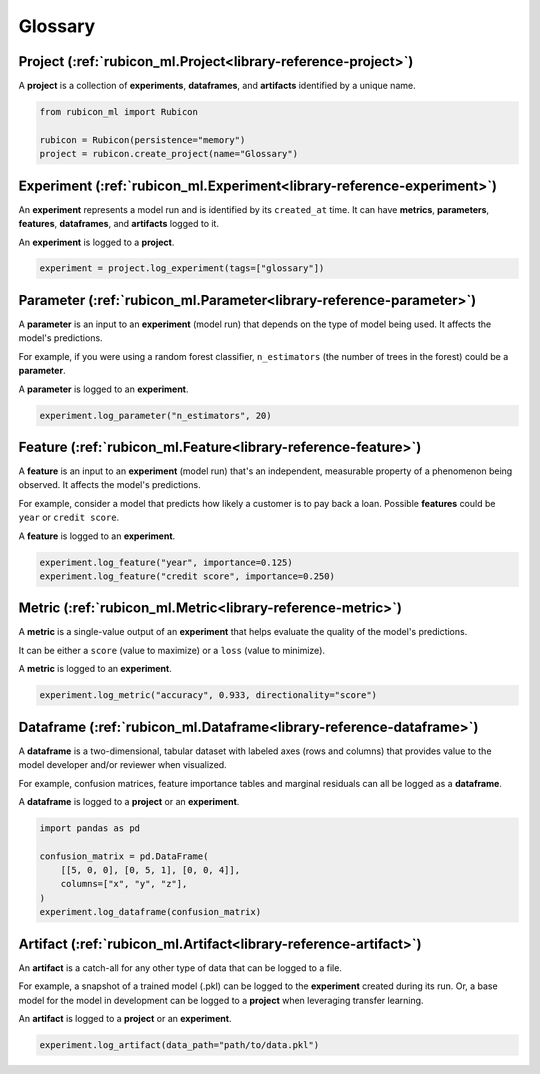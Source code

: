 .. _glossary:

Glossary
********

Project (:ref:`rubicon_ml.Project<library-reference-project>`)
==============================================================

A **project** is a collection of **experiments**, **dataframes**, and **artifacts**
identified by a unique name.

.. code-block:: python

  from rubicon_ml import Rubicon

  rubicon = Rubicon(persistence="memory")
  project = rubicon.create_project(name="Glossary")

Experiment (:ref:`rubicon_ml.Experiment<library-reference-experiment>`)
=======================================================================

An **experiment** represents a model run and is identified by its ``created_at`` time.
It can have **metrics**, **parameters**, **features**, **dataframes**, and **artifacts**
logged to it.

An **experiment** is logged to a **project**.

.. code-block:: python

  experiment = project.log_experiment(tags=["glossary"])

Parameter (:ref:`rubicon_ml.Parameter<library-reference-parameter>`)
====================================================================

A **parameter** is an input to an **experiment** (model run) that depends on the type
of model being used. It affects the model's predictions.

For example, if you were using a random forest classifier, ``n_estimators`` (the number
of trees in the forest) could be a **parameter**.

A **parameter** is logged to an **experiment**.

.. code-block:: python

  experiment.log_parameter("n_estimators", 20)

Feature (:ref:`rubicon_ml.Feature<library-reference-feature>`)
==============================================================

A **feature** is an input to an **experiment** (model run) that's an independent,
measurable property of a phenomenon being observed. It affects the model's predictions.

For example, consider a model that predicts how likely a customer is to pay back a loan.
Possible **features** could be ``year`` or ``credit score``.

A **feature** is logged to an **experiment**.

.. code-block:: python

  experiment.log_feature("year", importance=0.125)
  experiment.log_feature("credit score", importance=0.250)

Metric (:ref:`rubicon_ml.Metric<library-reference-metric>`)
===========================================================

A **metric** is a single-value output of an **experiment** that helps evaluate the
quality of the model's predictions.
    
It can be either a ``score`` (value to maximize) or a ``loss`` (value to minimize).

A **metric** is logged to an **experiment**.

.. code-block:: python

  experiment.log_metric("accuracy", 0.933, directionality="score")

Dataframe (:ref:`rubicon_ml.Dataframe<library-reference-dataframe>`)
====================================================================

A **dataframe** is a two-dimensional, tabular dataset with labeled axes (rows and
columns) that provides value to the model developer and/or reviewer when visualized. 

For example, confusion matrices, feature importance tables and marginal residuals can
all be logged as a **dataframe**.

A **dataframe** is logged to a **project** or an **experiment**.

.. code-block:: python

  import pandas as pd

  confusion_matrix = pd.DataFrame(
      [[5, 0, 0], [0, 5, 1], [0, 0, 4]],
      columns=["x", "y", "z"],
  )
  experiment.log_dataframe(confusion_matrix)

Artifact (:ref:`rubicon_ml.Artifact<library-reference-artifact>`)
=================================================================

An **artifact** is a catch-all for any other type of data that can be logged to a file.

For example, a snapshot of a trained model (.pkl) can be logged to the **experiment**
created during its run. Or, a base model for the model in development can be logged to
a **project** when leveraging transfer learning.

An **artifact** is logged to a **project** or an **experiment**.

.. code-block:: python

  experiment.log_artifact(data_path="path/to/data.pkl")
